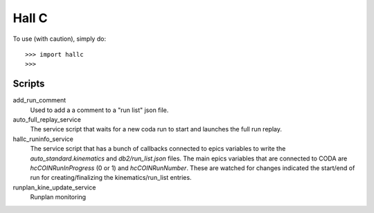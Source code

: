 Hall C
======

To use (with caution), simply do::

    >>> import hallc
    >>> 

Scripts
-------

add_run_comment
  Used to add a a comment to a "run list" json file.

auto_full_replay_service
  The service  script that waits for a new coda run to start and launches the full run replay.

hallc_runinfo_service
  The service script that has a bunch of callbacks connected to epics variables to write the `auto_standard.kinematics` and `db2/run_list.json` files. 
  The main epics variables that are connected to CODA are `hcCOINRunInProgress` (0 or 1) and `hcCOINRunNumber`.
  These are watched for changes indicated the start/end of run for creating/finalizing the kinematics/run_list entries.

runplan_kine_update_service
  Runplan monitoring

